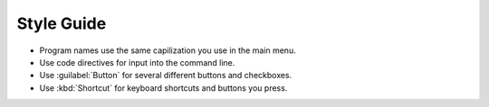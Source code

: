 Style Guide
===========

- Program names use the same capilization you use in the main menu.

- Use code directives for input into the command line.

- Use :guilabel:`Button` for several different buttons and checkboxes.

- Use :kbd:`Shortcut` for keyboard shortcuts and buttons you press.
